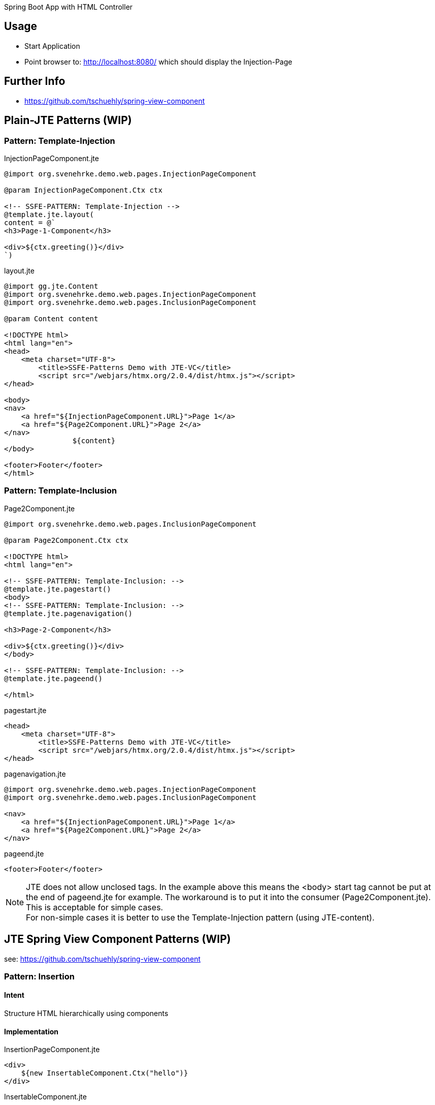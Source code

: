 Spring Boot App with HTML Controller

== Usage

- Start Application
- Point browser to: http://localhost:8080/ which should display the Injection-Page

== Further Info

- https://github.com/tschuehly/spring-view-component

== Plain-JTE Patterns (WIP)

=== Pattern: Template-Injection

[source,html]
.InjectionPageComponent.jte
----
@import org.svenehrke.demo.web.pages.InjectionPageComponent

@param InjectionPageComponent.Ctx ctx

<!-- SSFE-PATTERN: Template-Injection -->
@template.jte.layout(
content = @`
<h3>Page-1-Component</h3>

<div>${ctx.greeting()}</div>
`)
----

[source,html]
.layout.jte
----
@import gg.jte.Content
@import org.svenehrke.demo.web.pages.InjectionPageComponent
@import org.svenehrke.demo.web.pages.InclusionPageComponent

@param Content content

<!DOCTYPE html>
<html lang="en">
<head>
    <meta charset="UTF-8">
	<title>SSFE-Patterns Demo with JTE-VC</title>
	<script src="/webjars/htmx.org/2.0.4/dist/htmx.js"></script>
</head>

<body>
<nav>
    <a href="${InjectionPageComponent.URL}">Page 1</a>
    <a href="${Page2Component.URL}">Page 2</a>
</nav>
		${content}
</body>

<footer>Footer</footer>
</html>
----


=== Pattern: Template-Inclusion

[source,html]
.Page2Component.jte
----
@import org.svenehrke.demo.web.pages.InclusionPageComponent

@param Page2Component.Ctx ctx

<!DOCTYPE html>
<html lang="en">

<!-- SSFE-PATTERN: Template-Inclusion: -->
@template.jte.pagestart()
<body>
<!-- SSFE-PATTERN: Template-Inclusion: -->
@template.jte.pagenavigation()

<h3>Page-2-Component</h3>

<div>${ctx.greeting()}</div>
</body>

<!-- SSFE-PATTERN: Template-Inclusion: -->
@template.jte.pageend()

</html>
----

[source,html]
.pagestart.jte
----
<head>
    <meta charset="UTF-8">
	<title>SSFE-Patterns Demo with JTE-VC</title>
	<script src="/webjars/htmx.org/2.0.4/dist/htmx.js"></script>
</head>
----

[source,html]
.pagenavigation.jte
----
@import org.svenehrke.demo.web.pages.InjectionPageComponent
@import org.svenehrke.demo.web.pages.InclusionPageComponent

<nav>
    <a href="${InjectionPageComponent.URL}">Page 1</a>
    <a href="${Page2Component.URL}">Page 2</a>
</nav>
----

[source,html]
.pageend.jte
----
<footer>Footer</footer>
----

NOTE: JTE does not allow unclosed tags. In the example above this means the <body> start tag cannot be put at the end of pageend.jte for example.
The workaround is to put it into the consumer (Page2Component.jte).
This is acceptable for simple cases.  +
For non-simple cases it is better to use the Template-Injection pattern (using JTE-content).

== JTE Spring View Component Patterns (WIP)

see: https://github.com/tschuehly/spring-view-component

=== Pattern: Insertion

==== Intent
Structure HTML hierarchically using components

==== Implementation

[source,html]
.InsertionPageComponent.jte
----
<div>
    ${new InsertableComponent.Ctx("hello")}
</div>
----

[source,html]
.InsertableComponent.jte
----
@import org.svenehrke.demo.web.components.InsertableComponent

@param InsertableComponent.Ctx ctx

<div>Insertable-Component: ${ctx.greeting()}</div>
----

[source,html]
.InsertionPageComponent.jte, with event-support
----
<div hx-trigger="some-event from:body" hx-get="${InsertableComponent.URL}">
    ${new InsertableComponent.Ctx("hello")}
</div>
----

==== Related Patterns

- Slots

=== Slots

==== Intent
How to pass content from parent to child.

==== Also Known As

- template
- layout
- socket and plugin
- outside in

==== Applicability

Use when

- a child component has a rather large html content
- a parent component needs to customize a rather small part (or parts) of the child component

==== Implementation

[source,java]
.ParentComponent.java
----
class ParentComponent {
  public record ParentCtx() {
    public ChildCtx childCtx(Content childSlot1) {
      return new ChildCtx(childSlot1);
    }
  }
}
----

[source,html]
.ParentComponent.jte
----
<div>parent: before</div>
${ctx.childCtx(@`
  <div>slot-1-content from parent</button>
`)}
<div>parent: after</div>
----

[source,java]
.ChildComponent.java
----
class ChildComponent {
  public record ChildCtx(Content slot1) {}
}
----

[source,html]
.ChildComponent.jte
----
<div>child: before</div>
${ctx.slot1()}
<div>child: after</div>
----

[source,html]
.Result
----
<div>parent: before</div>
<div>child: before</div>
<div>slot-1-content from parent</button>
<div>child: after</div>
<div>parent: after</div>
----

==== Related Patterns

- Insertion

=== spring viewcomponent: component forwarder

==== Intent
forward a request from one component it to another one

==== Applicability

Use when

- a component recognizes that it cannot
handle the request itself

==== Implementation

[source,java]
.ParentComponent.java
----
class FirstComponent {
  public record FirstCtx() {}
    @PostMapping(path = URL)
    public ViewContext doit() {
        if (someCondition) {
            // forward:
            return new OtherComponent.Ctx();
        }
        return new FirstCtx();
    }
}
----
== TODO

- keep frontendstate in hidden input fields ?
